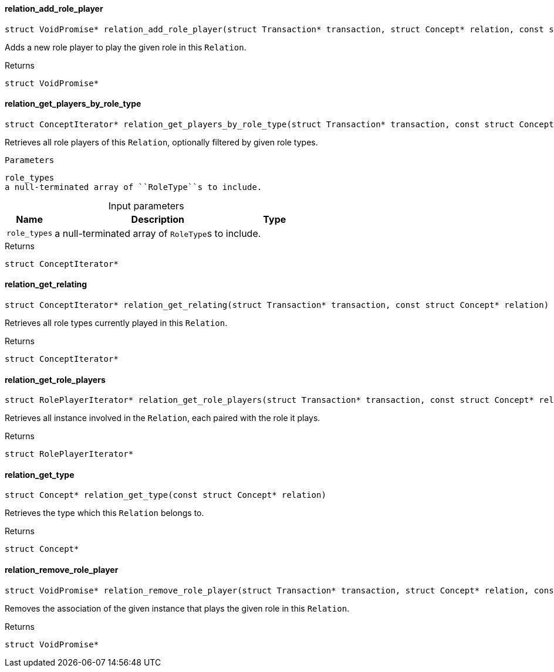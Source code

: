 [#_◆_relation_add_role_player_]
==== relation_add_role_player

[source,cpp]
----
struct VoidPromise* relation_add_role_player(struct Transaction* transaction, struct Concept* relation, const struct Concept* role_type, const struct Concept* player)
----



Adds a new role player to play the given role in this ``Relation``.

[caption=""]
.Returns
`struct VoidPromise*`

[#_◆_relation_get_players_by_role_type_]
==== relation_get_players_by_role_type

[source,cpp]
----
struct ConceptIterator* relation_get_players_by_role_type(struct Transaction* transaction, const struct Concept* relation, const struct Concept*const* role_types)
----



Retrieves all role players of this ``Relation``, optionally filtered by given role types.

 
  Parameters
 
 
  
   
    
     role_types
     a null-terminated array of ``RoleType``s to include.
    
   
  
 


[caption=""]
.Input parameters
[cols="~,~,~"]
[options="header"]
|===
|Name |Description |Type
a| `role_types` a| a null-terminated array of ``RoleType``s to include. a| 
|===

[caption=""]
.Returns
`struct ConceptIterator*`

[#_◆_relation_get_relating_]
==== relation_get_relating

[source,cpp]
----
struct ConceptIterator* relation_get_relating(struct Transaction* transaction, const struct Concept* relation)
----



Retrieves all role types currently played in this ``Relation``.

[caption=""]
.Returns
`struct ConceptIterator*`

[#_◆_relation_get_role_players_]
==== relation_get_role_players

[source,cpp]
----
struct RolePlayerIterator* relation_get_role_players(struct Transaction* transaction, const struct Concept* relation)
----



Retrieves all instance involved in the ``Relation``, each paired with the role it plays.

[caption=""]
.Returns
`struct RolePlayerIterator*`

[#_◆_relation_get_type_]
==== relation_get_type

[source,cpp]
----
struct Concept* relation_get_type(const struct Concept* relation)
----



Retrieves the type which this ``Relation`` belongs to.

[caption=""]
.Returns
`struct Concept*`

[#_◆_relation_remove_role_player_]
==== relation_remove_role_player

[source,cpp]
----
struct VoidPromise* relation_remove_role_player(struct Transaction* transaction, struct Concept* relation, const struct Concept* role_type, const struct Concept* player)
----



Removes the association of the given instance that plays the given role in this ``Relation``.

[caption=""]
.Returns
`struct VoidPromise*`

